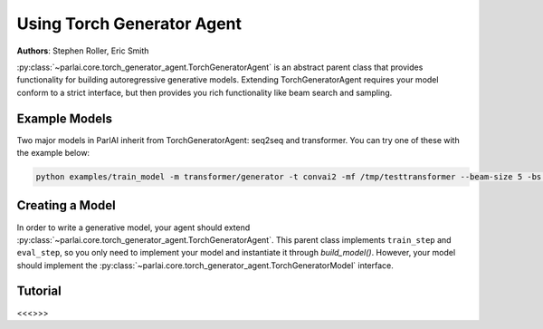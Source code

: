 ..
  Copyright (c) Facebook, Inc. and its affiliates.
  This source code is licensed under the MIT license found in the
  LICENSE file in the root directory of this source tree.

Using Torch Generator Agent
===========================

**Authors**: Stephen Roller, Eric Smith

:py:class:`~parlai.core.torch_generator_agent.TorchGeneratorAgent` is an abstract
parent class that provides functionality for building autoregressive generative
models. Extending TorchGeneratorAgent requires your model conform to a strict
interface, but then provides you rich functionality like beam search and sampling.


Example Models
--------------

Two major models in ParlAI inherit from TorchGeneratorAgent: seq2seq and transformer.
You can try one of these with the example below:

.. code-block:: bash

   python examples/train_model -m transformer/generator -t convai2 -mf /tmp/testtransformer --beam-size 5 -bs 16


Creating a Model
----------------

In order to write a generative model, your agent should extend
:py:class:`~parlai.core.torch_generator_agent.TorchGeneratorAgent`. This parent
class implements ``train_step`` and ``eval_step``, so you only need to implement
your model and instantiate it through `build_model()`. However, your model should implement the
:py:class:`~parlai.core.torch_generator_agent.TorchGeneratorModel` interface.


Tutorial
--------

<<<>>>
